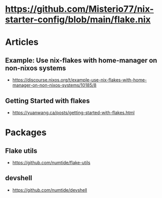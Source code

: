 * https://github.com/Misterio77/nix-starter-config/blob/main/flake.nix

* Articles

** Example: Use nix-flakes with home-manager on non-nixos systems

- https://discourse.nixos.org/t/example-use-nix-flakes-with-home-manager-on-non-nixos-systems/10185/8

** Getting Started with flakes

- https://yuanwang.ca/posts/getting-started-with-flakes.html

* Packages

** Flake utils

- https://github.com/numtide/flake-utils

** devshell

- https://github.com/numtide/devshell
